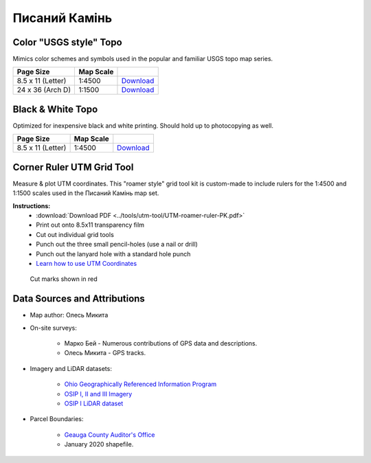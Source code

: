 
Писаний Камінь
==============

Color "USGS style" Topo
-----------------------
Mimics color schemes and symbols used in the popular and familiar USGS topo map
series.

.. image:: ../PysanyjKamin/rendered/PysanyjKamin-USGS-8.5x11-thumb.png

.. list-table::
    :header-rows: 1

    *   - Page Size
        - Map Scale
        -
    *   - 8.5 x 11 (Letter)
        - 1:4500
        - `Download <https://github.com/amykyta3/plast-karto/releases/latest/download/PysanyjKamin-USGS-8.5x11.pdf>`__
    *   - 24 x 36 (Arch D)
        - 1:1500
        - `Download <https://github.com/amykyta3/plast-karto/releases/latest/download/PysanyjKamin-USGS-24x36.pdf>`__


Black & White Topo
------------------
Optimized for inexpensive black and white printing. Should hold up to
photocopying as well.

.. image:: ../PysanyjKamin/rendered/PysanyjKamin-greyscale-8.5x11-thumb.png

.. list-table::
    :header-rows: 1

    *   - Page Size
        - Map Scale
        -
    *   - 8.5 x 11 (Letter)
        - 1:4500
        - `Download <https://github.com/amykyta3/plast-karto/releases/latest/download/PysanyjKamin-greyscale-8.5x11.pdf>`__


Corner Ruler UTM Grid Tool
--------------------------

Measure & plot UTM coordinates. This "roamer style" grid tool kit is custom-made
to include rulers for the 1:4500 and 1:1500 scales used in the Писаний Камінь map set.

**Instructions:**
    * :download:`Download PDF <../tools/utm-tool/UTM-roamer-ruler-PK.pdf>`
    * Print out onto 8.5x11 transparency film
    * Cut out individual grid tools
    * Punch out the three small pencil-holes (use a nail or drill)
    * Punch out the lanyard hole with a standard hole punch
    * `Learn how to use UTM Coordinates <https://www.maptools.com/tutorials/utm/quick_guide>`__


.. figure:: utm-ruler-thumb.png

    Cut marks shown in red


Data Sources and Attributions
-----------------------------
* Map author: Олесь Микита
* On-site surveys:

    * Марко Бей - Numerous contributions of GPS data and descriptions.
    * Олесь Микита - GPS tracks.
* Imagery and LiDAR datasets:

    * `Ohio Geographically Referenced Information Program <https://ogrip.oit.ohio.gov>`_
    * `OSIP I, II and III Imagery <https://ogrip.oit.ohio.gov/ProjectsInitiatives/OSIPDataDownloads.aspx>`_
    * `OSIP I LiDAR dataset <https://ogrip.oit.ohio.gov/ProjectsInitiatives/OSIPDataDownloadsLiDAR.aspx>`_
* Parcel Boundaries:

    * `Geauga County Auditor's Office <https://auditor.co.geauga.oh.us/GIS/Downloads>`_
    * January 2020 shapefile.
